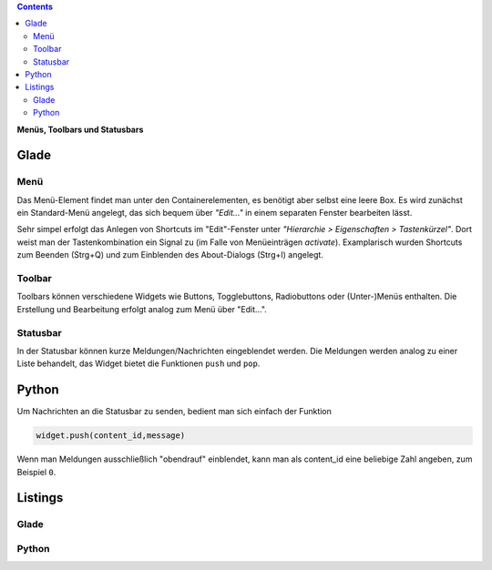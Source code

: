 .. title: Drei-Gänge-Menü
.. slug: drei-gange-menu
.. date: 2016-11-07 22:10:09 UTC+01:00
.. tags: glade,python
.. category: tutorial
.. link: 
.. description: 
.. type: text

.. class:: warning pull-right

.. contents::

**Menüs, Toolbars und Statusbars**

Glade
-----

.. thumbnail:: /images/05_menutoolbar.png

Menü
****

Das Menü-Element findet man unter den Containerelementen, es benötigt aber selbst eine leere Box. Es wird zunächst ein Standard-Menü angelegt, das sich bequem über *"Edit..."* in einem separaten Fenster bearbeiten lässt.

Sehr simpel erfolgt das Anlegen von Shortcuts im "Edit"-Fenster unter *"Hierarchie > Eigenschaften > Tastenkürzel"*. Dort weist man der Tastenkombination ein Signal zu (im Falle von Menüeinträgen *activate*). Examplarisch wurden Shortcuts zum Beenden (Strg+Q) und zum Einblenden des About-Dialogs (Strg+I) angelegt.

Toolbar
*******

Toolbars können verschiedene Widgets wie Buttons, Togglebuttons, Radiobuttons oder (Unter-)Menüs enthalten. Die Erstellung und Bearbeitung erfolgt analog zum Menü über "Edit...".

Statusbar
*********

In der Statusbar können kurze Meldungen/Nachrichten eingeblendet werden. Die Meldungen werden analog zu einer Liste behandelt, das Widget bietet die Funktionen ``push`` und ``pop``.

Python
------

Um Nachrichten an die Statusbar zu senden, bedient man sich einfach der Funktion

.. code-block:: python

    widget.push(content_id,message)

Wenn man Meldungen ausschließlich "obendrauf" einblendet, kann man als content_id eine beliebige Zahl angeben, zum Beispiel ``0``.

.. TEASER_END

Listings
--------

Glade
*****
.. listing:: 05_menutoolbar.glade xml

Python
******

.. listing:: 05_menutoolbar.py python

